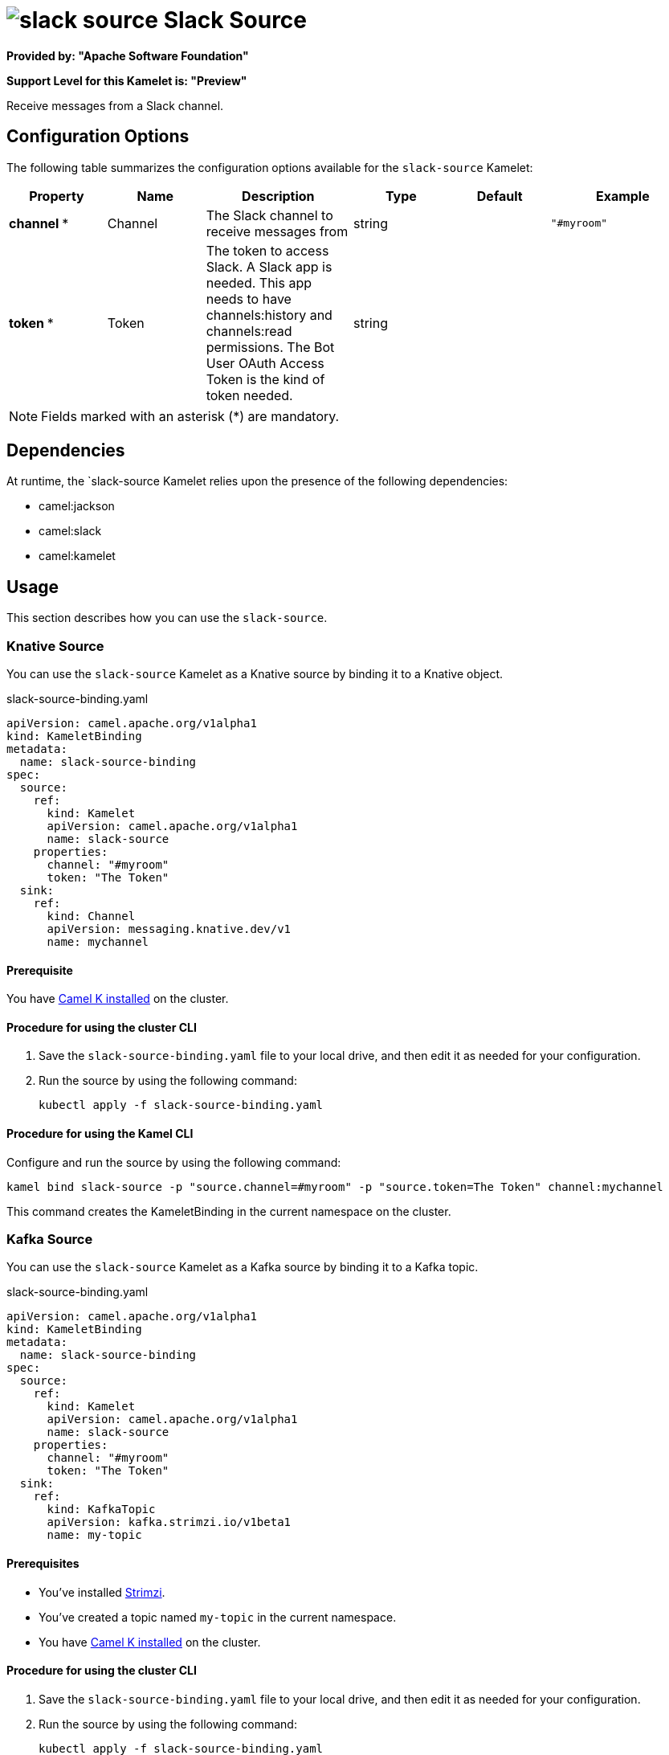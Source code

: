 // THIS FILE IS AUTOMATICALLY GENERATED: DO NOT EDIT

= image:kamelets/slack-source.svg[] Slack Source

*Provided by: "Apache Software Foundation"*

*Support Level for this Kamelet is: "Preview"*

Receive messages from a Slack channel.

== Configuration Options

The following table summarizes the configuration options available for the `slack-source` Kamelet:
[width="100%",cols="2,^2,3,^2,^2,^3",options="header"]
|===
| Property| Name| Description| Type| Default| Example
| *channel {empty}* *| Channel| The Slack channel to receive messages from| string| | `"#myroom"`
| *token {empty}* *| Token| The token to access Slack. A Slack app is needed. This app needs to have channels:history and channels:read permissions. The Bot User OAuth Access Token is the kind of token needed.| string| | 
|===

NOTE: Fields marked with an asterisk ({empty}*) are mandatory.


== Dependencies

At runtime, the `slack-source Kamelet relies upon the presence of the following dependencies:

- camel:jackson
- camel:slack
- camel:kamelet 

== Usage

This section describes how you can use the `slack-source`.

=== Knative Source

You can use the `slack-source` Kamelet as a Knative source by binding it to a Knative object.

.slack-source-binding.yaml
[source,yaml]
----
apiVersion: camel.apache.org/v1alpha1
kind: KameletBinding
metadata:
  name: slack-source-binding
spec:
  source:
    ref:
      kind: Kamelet
      apiVersion: camel.apache.org/v1alpha1
      name: slack-source
    properties:
      channel: "#myroom"
      token: "The Token"
  sink:
    ref:
      kind: Channel
      apiVersion: messaging.knative.dev/v1
      name: mychannel
  
----

==== *Prerequisite*

You have xref:{camel-k-version}@camel-k::installation/installation.adoc[Camel K installed] on the cluster.

==== *Procedure for using the cluster CLI*

. Save the `slack-source-binding.yaml` file to your local drive, and then edit it as needed for your configuration.

. Run the source by using the following command:
+
[source,shell]
----
kubectl apply -f slack-source-binding.yaml
----

==== *Procedure for using the Kamel CLI*

Configure and run the source by using the following command:

[source,shell]
----
kamel bind slack-source -p "source.channel=#myroom" -p "source.token=The Token" channel:mychannel
----

This command creates the KameletBinding in the current namespace on the cluster.

=== Kafka Source

You can use the `slack-source` Kamelet as a Kafka source by binding it to a Kafka topic.

.slack-source-binding.yaml
[source,yaml]
----
apiVersion: camel.apache.org/v1alpha1
kind: KameletBinding
metadata:
  name: slack-source-binding
spec:
  source:
    ref:
      kind: Kamelet
      apiVersion: camel.apache.org/v1alpha1
      name: slack-source
    properties:
      channel: "#myroom"
      token: "The Token"
  sink:
    ref:
      kind: KafkaTopic
      apiVersion: kafka.strimzi.io/v1beta1
      name: my-topic
  
----

==== *Prerequisites*

* You've installed https://strimzi.io/[Strimzi].
* You've created a topic named `my-topic` in the current namespace.
* You have xref:{camel-k-version}@camel-k::installation/installation.adoc[Camel K installed] on the cluster.

==== *Procedure for using the cluster CLI*

. Save the `slack-source-binding.yaml` file to your local drive, and then edit it as needed for your configuration.

. Run the source by using the following command:
+
[source,shell]
----
kubectl apply -f slack-source-binding.yaml
----

==== *Procedure for using the Kamel CLI*

Configure and run the source by using the following command:

[source,shell]
----
kamel bind slack-source -p "source.channel=#myroom" -p "source.token=The Token" kafka.strimzi.io/v1beta1:KafkaTopic:my-topic
----

This command creates the KameletBinding in the current namespace on the cluster.

== Kamelet source file

https://github.com/apache/camel-kamelets/blob/0.5.x/slack-source.kamelet.yaml

// THIS FILE IS AUTOMATICALLY GENERATED: DO NOT EDIT
